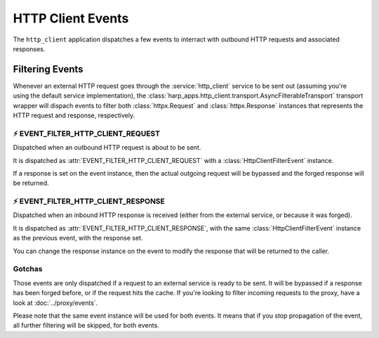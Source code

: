 HTTP Client Events
==================

.. tags:: events


The ``http_client`` application dispatches a few events to interract with outbound HTTP requests and associated
responses.


Filtering Events
::::::::::::::::

.. py:currentmodule:: harp_apps.http_client.events

Whenever an external HTTP request goes through the :service:`http_client` service to be sent out (assuming you're using
the default service implementation), the :class:`harp_apps.http_client.transport.AsyncFilterableTransport` transport
wrapper will dispach events to filter both :class:`httpx.Request` and :class:`httpx.Response` instances that represents
the HTTP request and response, respectively.


⚡️ EVENT_FILTER_HTTP_CLIENT_REQUEST
--------------------------------------

Dispatched when an outbound HTTP request is about to be sent.

It is dispatched as :attr:`EVENT_FILTER_HTTP_CLIENT_REQUEST` with a :class:`HttpClientFilterEvent` instance.

If a response is set on the event instance, then the actual outgoing request will be bypassed and the forged response
will be returned.

.. dropdown:: Example

    Here is an example of a listener coroutine for the :attr:`EVENT_FILTER_HTTP_CLIENT_REQUEST` event:

    .. literalinclude:: ./examples/events.filter.request.py


⚡️ EVENT_FILTER_HTTP_CLIENT_RESPONSE
---------------------------------------

Dispatched when an inbound HTTP response is received (either from the external service, or because it was forged).

It is dispatched as :attr:`EVENT_FILTER_HTTP_CLIENT_RESPONSE`, with the same :class:`HttpClientFilterEvent` instance as
the previous event, with the response set.

You can change the response instance on the event to modify the response that will be returned to the caller.

.. dropdown:: Example

    Here is an example of a listener coroutine for the :attr:`EVENT_FILTER_HTTP_CLIENT_RESPONSE` event:

    .. literalinclude:: ./examples/events.filter.response.py


Gotchas
-------

Those events are only dispatched if a request to an external service is ready to be sent. It will be bypassed if a
response has been forged before, or if the request hits the cache. If you're looking to filter incoming requests to the
proxy, have a look at :doc:`../proxy/events`.

Please note that the same event instance will be used for both events. It means that if you stop propagation of the
event, all further filtering will be skipped, for both events.
